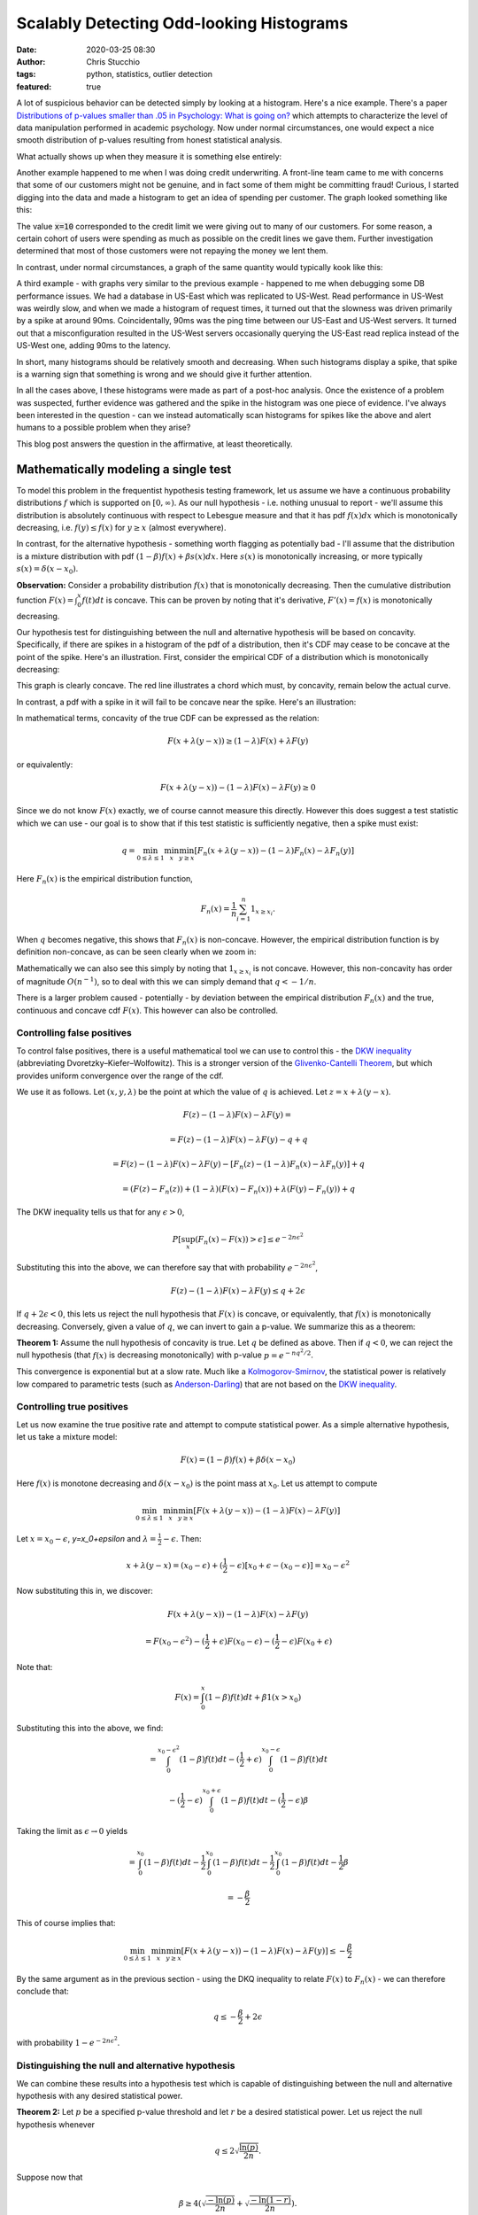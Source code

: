 Scalably Detecting Odd-looking Histograms
#########################################
:date: 2020-03-25 08:30
:author: Chris Stucchio
:tags: python, statistics, outlier detection
:featured: true

A lot of suspicious behavior can be detected simply by looking at a histogram. Here's a nice example. There's a paper `Distributions of p-values smaller than .05 in Psychology: What is going on? <|filename|blog_media/2020/detecting_funny_histograms/bbbec3c0722a5f0eedd09f5f23043a47b6a6.pdf>`_ which attempts to characterize the level of data manipulation performed in academic psychology. Now under normal circumstances, one would expect a nice smooth distribution of p-values resulting from honest statistical analysis.

What actually shows up when they measure it is something else entirely:

.. image:: |filename|blog_media/2020/detecting_funny_histograms/p_values.png

Another example happened to me when I was doing credit underwriting. A front-line team came to me with concerns that some of our customers might not be genuine, and in fact some of them might be committing fraud! Curious, I started digging into the data and made a histogram to get an idea of spending per customer. The graph looked something like this:

.. image:: |filename|blog_media/2020/detecting_funny_histograms/example_odd_histogram.png

The value :code:`x=10` corresponded to the credit limit we were giving out to many of our customers. For some reason, a certain cohort of users were spending as much as possible on the credit lines we gave them. Further investigation determined that most of those customers were not repaying the money we lent them.

In contrast, under normal circumstances, a graph of the same quantity would typically kook like this:

.. image:: |filename|blog_media/2020/detecting_funny_histograms/business_as_usual.png

A third example - with graphs very similar to the previous example - happened to me when debugging some DB performance issues. We had a database in US-East which was replicated to US-West. Read performance in US-West was weirdly slow, and when we made a histogram of request times, it turned out that the slowness was driven primarily by a spike at around 90ms. Coincidentally, 90ms was the ping time between our US-East and US-West servers. It turned out that a misconfiguration resulted in the US-West servers occasionally querying the US-East read replica instead of the US-West one, adding 90ms to the latency.

In short, many histograms should be relatively smooth and decreasing. When such histograms display a spike, that spike is a warning sign that something is wrong and we should give it further attention.

In all the cases above, I these histograms were made as part of a post-hoc analysis. Once the existence of a problem was suspected, further evidence was gathered and the spike in the histogram was one piece of evidence. I've always been interested in the question - can we instead automatically scan histograms for spikes like the above and alert humans to a possible problem when they arise?

This blog post answers the question in the affirmative, at least theoretically.


Mathematically modeling a single test
=====================================

To model this problem in the frequentist hypothesis testing framework, let us assume we have a continuous probability distributions :math:`f` which is supported on :math:`[0,\infty)`. As our null hypothesis - i.e. nothing unusual to report - we'll assume this distribution is absolutely continuous with respect to Lebesgue measure and that it has pdf :math:`f(x) dx` which is monotonically decreasing, i.e. :math:`f(y) \leq f(x)` for :math:`y \geq x` (almost everywhere).

In contrast, for the alternative hypothesis - something worth flagging as potentially bad - I'll assume that the distribution is a mixture distribution with pdf :math:`(1-\beta) f(x) + \beta s(x) dx`. Here :math:`s(x)` is monotonically increasing, or more typically :math:`s(x) = \delta(x-x_0)`.

**Observation:** Consider a probability distribution :math:`f(x)` that is monotonically decreasing. Then the cumulative distribution function :math:`F(x)=\int_0^x f(t) dt` is concave. This can be proven by noting that it's derivative, :math:`F'(x) = f(x)` is monotonically decreasing.

Our hypothesis test for distinguishing between the null and alternative hypothesis will be based on concavity. Specifically, if there are spikes in a histogram of the pdf of a distribution, then it's CDF may cease to be concave at the point of the spike. Here's an illustration. First, consider the empirical CDF of a distribution which is monotonically decreasing:

.. image:: |filename|blog_media/2020/detecting_funny_histograms/concave_cdf.png

This graph is clearly concave. The red line illustrates a chord which must, by concavity, remain below the actual curve.

In contrast, a pdf with a spike in it will fail to be concave near the spike. Here's an illustration:

.. image:: |filename|blog_media/2020/detecting_funny_histograms/non_concave_cdf.png

In mathematical terms, concavity of the true CDF can be expressed as the relation:

.. math::
   F(x + \lambda (y-x)) \geq (1-\lambda)F(x) + \lambda F(y)

or equivalently:

.. math::
   F(x + \lambda (y-x)) - (1-\lambda)F(x) - \lambda F(y) \geq 0

Since we do not know :math:`F(x)` exactly, we of course cannot measure this directly. However this does suggest a test statistic which we can use - our goal is to show that if this test statistic is sufficiently negative, then a spike must exist:

.. math::
   q = \min_{0 \leq \lambda \leq 1} \min_{x} \min_{y \geq x} \left[ F_n(x + \lambda (y-x)) - (1-\lambda)F_n(x) - \lambda F_n(y) \right]

Here :math:`F_n(x)` is the empirical distribution function,

.. math::
   F_n(x) = \frac{1}{n} \sum_{i=1}^n 1_{x \geq x_i}.

When :math:`q` becomes negative, this shows that :math:`F_n(x)` is non-concave. However, the empirical distribution function is by definition non-concave, as can be seen clearly when we zoom in:

.. image:: |filename|blog_media/2020/detecting_funny_histograms/concave_zoomin.png

Mathematically we can also see this simply by noting that :math:`1_{x \geq x_i}` is not concave. However, this non-concavity has order of magnitude :math:`O(n^{-1})`, so to deal with this we can simply demand that :math:`q < -1/n`.

There is a larger problem caused - potentially - by deviation between the empirical distribution :math:`F_n(x)` and the true, continuous and concave cdf :math:`F(x)`. This however can also be controlled.

Controlling false positives
---------------------------

To control false positives, there is a useful mathematical tool we can use to control this - the `DKW inequality <https://en.wikipedia.org/wiki/Dvoretzky%E2%80%93Kiefer%E2%80%93Wolfowitz_inequality>`_ (abbreviating Dvoretzky–Kiefer–Wolfowitz). This is  a stronger version of the `Glivenko-Cantelli Theorem <https://en.wikipedia.org/wiki/Glivenko%E2%80%93Cantelli_theorem>`_, but which provides uniform convergence over the range of the cdf.

We use it as follows. Let :math:`(x, y, \lambda)` be the point at which the value of :math:`q` is achieved. Let :math:`z = x + \lambda(y-x)`.

.. math::
   F(z) - (1-\lambda)F(x) - \lambda F(y) =

.. math::
   = F(z) - (1-\lambda)F(x) - \lambda F(y) - q + q

.. math::
   = F(z) - (1-\lambda)F(x) -  \lambda F(y) - \left[ F_n(z) - (1-\lambda)F_n(x) - \lambda F_n(y)\right] + q

.. math::
   = \left(F(z) - F_n(z) \right) + (1-\lambda) \left(F(x) - F_n(x) \right) + \lambda \left( F(y)-F_n(y) \right) + q

The DKW inequality tells us that for any :math:`\epsilon > 0`,

.. math::
   P\left[\sup_x (F_n(x) - F(x)) > \epsilon \right] \leq e^{-2n\epsilon^2}

Substituting this into the above, we can therefore say that with probability :math:`e^{-2n\epsilon^2}`,

.. math::
   F(z) - (1-\lambda)F(x) - \lambda F(y) \leq q + 2\epsilon

If :math:`q + 2\epsilon < 0`, this lets us reject the null hypothesis that :math:`F(x)` is concave, or equivalently, that :math:`f(x)` is monotonically decreasing. Conversely, given a value of :math:`q`, we can invert to gain a p-value. We summarize this as a theorem:

**Theorem 1:** Assume the null hypothesis of concavity is true. Let :math:`q` be defined as above. Then if :math:`q < 0`, we can reject the null hypothesis (that :math:`f(x)` is decreasing monotonically) with p-value :math:`p=e^{-n q^2/2}`.

This convergence is exponential but at a slow rate. Much like a `Kolmogorov-Smirnov <https://en.wikipedia.org/wiki/Kolmogorov%E2%80%93Smirnov_test>`_, the statistical power is relatively low compared to parametric tests (such as `Anderson-Darling <https://en.wikipedia.org/wiki/Anderson%E2%80%93Darling_test>`_) that are not based on the `DKW inequality <https://en.wikipedia.org/wiki/Dvoretzky%E2%80%93Kiefer%E2%80%93Wolfowitz_inequality>`_.

Controlling true positives
--------------------------

Let us now examine the true positive rate and attempt to compute statistical power. As a simple alternative hypothesis, let us take a mixture model:

.. math::
   F(x) = (1-\beta) f(x) + \beta \delta(x-x_0)

Here :math:`f(x)` is monotone decreasing and :math:`\delta(x-x_0)` is the point mass at :math:`x_0`. Let us attempt to compute


.. math::
   \min_{0 \leq \lambda \leq 1} \min_{x} \min_{y \geq x} \left[ F(x + \lambda (y-x)) - (1-\lambda)F(x) - \lambda F(y) \right]

Let :math:`x=x_0-\epsilon`, `y=x_0+\epsilon` and :math:`\lambda=\frac{1}{2}-\epsilon`. Then:

.. math::
   x + \lambda(y-x) = (x_0-\epsilon) + (\frac{1}{2} - \epsilon)\left[x_0+\epsilon - (x_0-\epsilon)\right] = x_0-\epsilon^2

Now substituting this in, we discover:

.. math::
   F(x + \lambda (y-x)) - (1-\lambda)F(x) - \lambda F(y)

.. math::
   = F(x_0-\epsilon^2) - (\frac{1}{2} + \epsilon) F(x_0-\epsilon) - (\frac{1}{2} -\epsilon) F(x_0+\epsilon)

Note that:

.. math::
   F(x) = \int_0^x (1-\beta)f(t) dt + \beta 1(x > x_0)

Substituting this into the above, we find:

.. math::
   = \int_0^{x_0-\epsilon^2} (1-\beta) f(t) dt - (\frac{1}{2} + \epsilon)\int_0^{x_0-\epsilon} (1-\beta) f(t) dt
.. math::
   - (\frac{1}{2}-\epsilon)\int_0^{x_0+\epsilon} (1-\beta) f(t) dt - (\frac{1}{2}-\epsilon)\beta

Taking the limit as :math:`\epsilon \rightarrow 0` yields

.. math::
   = \int_0^{x_0} (1-\beta) f(t) dt - \frac{1}{2}\int_0^{x_0} (1-\beta) f(t) dt - \frac{1}{2}\int_0^{x_0} (1-\beta) f(t) dt - \frac{1}{2}\beta

.. math::
   = - \frac{\beta}{2}

This of course implies that:

.. math::
   \min_{0 \leq \lambda \leq 1} \min_{x} \min_{y \geq x} \left[ F(x + \lambda (y-x)) - (1-\lambda)F(x) - \lambda F(y) \right] \leq - \frac{\beta}{2}

By the same argument as in the previous section - using the DKQ inequality to relate :math:`F(x)` to :math:`F_n(x)` - we can therefore conclude that:

.. math::
   q \leq - \frac{\beta}{2} + 2\epsilon

with probability :math:`1-e^{-2n\epsilon^2}`.

Distinguishing the null and alternative hypothesis
--------------------------------------------------

We can combine these results into a hypothesis test which is capable of distinguishing between the null and alternative hypothesis with any desired statistical power.

**Theorem 2:** Let :math:`p` be a specified p-value threshold and let :math:`r` be a desired statistical power. Let us reject the null hypothesis whenever

.. math::
   q \leq 2 \sqrt{\frac{\ln(p)}{2n}}.

Suppose now that

.. math::
   \beta \geq 4 \left(\sqrt{\frac{-\ln(p)}{2n}} + \sqrt{\frac{-\ln(1-r)}{2n}} \right).

Then with probability at least :math:`r`, we will reject the null hypothesis.

Example numbers and slow convergence
~~~~~~~~~~~~~~~~~~~~~~~~~~~~~~~~~~~~

Due to the slowness of the convergence implied by the DKW inequality, we unfortunately need fairly large :math:`n` (or large :math:`\beta`) for this test to be useful.

+-------+---------------+
| n     | :math:`\beta` |
+=======+===============+
| 1000  | 0.309         |
+-------+---------------+
| 2000  | 0.219         |
+-------+---------------+
| 5000  | 0.138         |
+-------+---------------+
| 10000 | 0.0979        |
+-------+---------------+
| 25000 | 0.0619        |
+-------+---------------+
| 100000| 0.0310        |
+-------+---------------+

Thus, this method is really only suitable for detecting either large anomalies or in situations with large sample sizes.

Strengthing assumptions
=======================

If we make stronger regularity assumptions on :math:`f(x)`, we can
